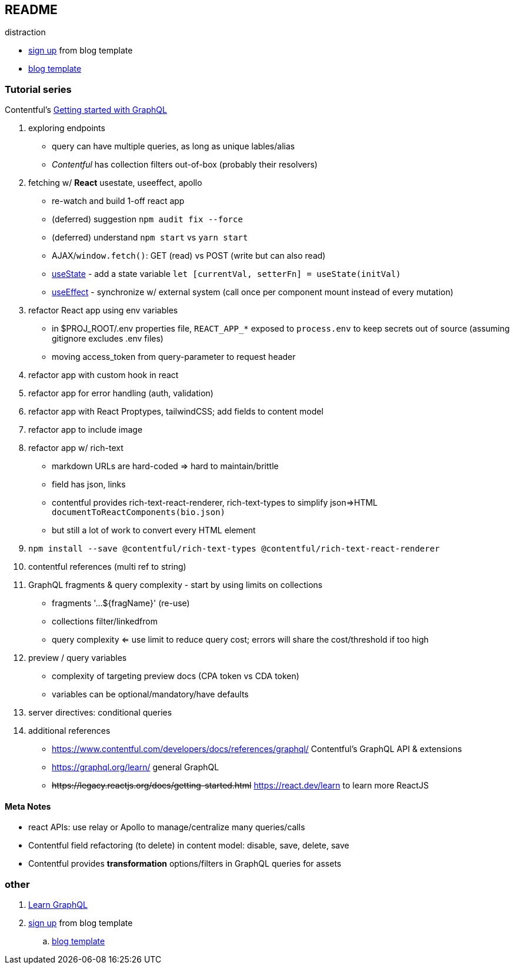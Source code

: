 == README

distraction

* https://app.contentful.com/spaces/lp4er3kki3mx/template-recommendation[sign up] from blog template
* https://github.com/contentful/template-blog-webapp-nextjs[blog template]


=== Tutorial series

Contentful's https://www.contentful.com/developers/videos/learn-graphql/[Getting started with GraphQL]

. exploring endpoints
** query can have multiple queries, as long as unique lables/alias
** _Contentful_ has collection filters out-of-box (probably their resolvers)
. fetching w/ **React** usestate, useeffect, apollo
** re-watch and build 1-off react app
** (deferred) suggestion `npm audit fix --force`
** (deferred) understand `npm start` vs `yarn start`
** AJAX/`window.fetch()`: GET (read) vs POST (write but can also read)
** https://react.dev/reference/react/useState[useState] - add a state variable `let [currentVal, setterFn] = useState(initVal)`
** https://react.dev/reference/react/useEffect[useEffect] - synchronize w/ external system (call once per component mount instead of every mutation)
. refactor React app using env variables
** in $PROJ_ROOT/.env properties file, `REACT_APP_*` exposed to `process.env` to keep secrets out of source (assuming gitignore excludes .env files)
** moving access_token from query-parameter to request header
. refactor app with custom hook in react
. refactor app for error handling (auth, validation)
. refactor app with React Proptypes, tailwindCSS; add fields to content model
. refactor app to include image
. refactor app w/ rich-text
** markdown URLs are hard-coded => hard to maintain/brittle
** field has json, links
** contentful provides rich-text-react-renderer, rich-text-types to simplify json=>HTML `documentToReactComponents(bio.json)`
** but still a lot of work to convert every HTML element
. `npm install --save @contentful/rich-text-types @contentful/rich-text-react-renderer`
. contentful references (multi ref to string)
. GraphQL fragments & query complexity - start by using limits on collections
** fragments '...${fragName}' (re-use)
** collections filter/linkedfrom
** query complexity <= use limit to reduce query cost; errors will share the cost/threshold if too high
. preview / query variables
** complexity of targeting preview docs (CPA token vs CDA token)
** variables can be optional/mandatory/have defaults
. server directives: conditional queries
. additional references
** https://www.contentful.com/developers/docs/references/graphql/ Contentful's GraphQL API & extensions
** https://graphql.org/learn/ general GraphQL
** +++<del>+++https://legacy.reactjs.org/docs/getting-started.html+++</del>+++ https://react.dev/learn to learn more ReactJS


==== Meta Notes

* react APIs: use relay or Apollo to manage/centralize many queries/calls
* Contentful field refactoring (to delete) in content model: disable, save, delete, save
* Contentful provides **transformation** options/filters in GraphQL queries for assets

=== other

. https://www.contentful.com/developers/videos/learn-graphql/[Learn GraphQL]
. https://app.contentful.com/spaces/lp4er3kki3mx/template-recommendation[sign up] from blog template
.. https://github.com/contentful/template-blog-webapp-nextjs[blog template]
